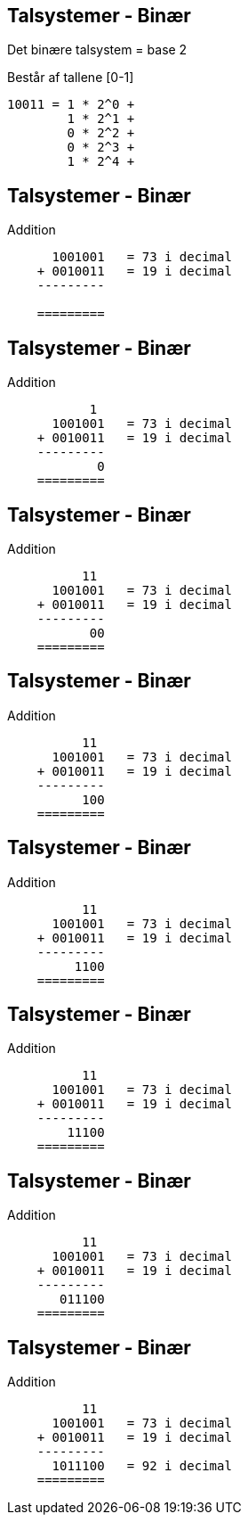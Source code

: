 Talsystemer - Binær
-------------------

Det binære talsystem = base 2

Består af tallene [0-1]

[source,txt]
------------------------------------------------
10011 = 1 * 2^0 +
        1 * 2^1 +
        0 * 2^2 +
        0 * 2^3 +
        1 * 2^4 +
------------------------------------------------

Talsystemer - Binær
-------------------

Addition

[source,txt]
------------------------------------------------

      1001001   = 73 i decimal
    + 0010011   = 19 i decimal
    ---------

    =========
------------------------------------------------

Talsystemer - Binær
-------------------

Addition

[source,txt]
------------------------------------------------
           1
      1001001   = 73 i decimal
    + 0010011   = 19 i decimal
    ---------
            0
    =========
------------------------------------------------

Talsystemer - Binær
-------------------

Addition

[source,txt]
------------------------------------------------
          11
      1001001   = 73 i decimal
    + 0010011   = 19 i decimal
    ---------
           00
    =========
------------------------------------------------

Talsystemer - Binær
-------------------

Addition

[source,txt]
------------------------------------------------
          11
      1001001   = 73 i decimal
    + 0010011   = 19 i decimal
    ---------
          100
    =========
------------------------------------------------

Talsystemer - Binær
-------------------

Addition

[source,txt]
------------------------------------------------
          11
      1001001   = 73 i decimal
    + 0010011   = 19 i decimal
    ---------
         1100
    =========
------------------------------------------------

Talsystemer - Binær
-------------------

Addition

[source,txt]
------------------------------------------------
          11
      1001001   = 73 i decimal
    + 0010011   = 19 i decimal
    ---------
        11100
    =========
------------------------------------------------

Talsystemer - Binær
-------------------

Addition

[source,txt]
------------------------------------------------
          11
      1001001   = 73 i decimal
    + 0010011   = 19 i decimal
    ---------
       011100
    =========
------------------------------------------------

Talsystemer - Binær
-------------------

Addition

[source,txt]
------------------------------------------------
          11
      1001001   = 73 i decimal
    + 0010011   = 19 i decimal
    ---------
      1011100   = 92 i decimal
    =========
------------------------------------------------
